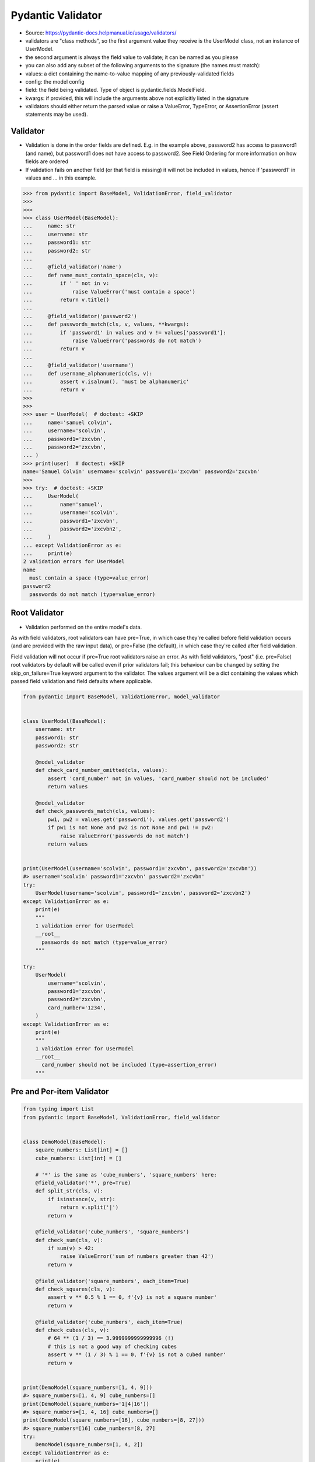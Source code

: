 Pydantic Validator
==================
* Source: https://pydantic-docs.helpmanual.io/usage/validators/
* validators are "class methods", so the first argument value they receive is the UserModel class, not an instance of UserModel.
* the second argument is always the field value to validate; it can be named as you please
* you can also add any subset of the following arguments to the signature (the names must match):
* values: a dict containing the name-to-value mapping of any previously-validated fields
* config: the model config
* field: the field being validated. Type of object is pydantic.fields.ModelField.
* kwargs: if provided, this will include the arguments above not explicitly listed in the signature
* validators should either return the parsed value or raise a ValueError, TypeError, or AssertionError (assert statements may be used).


Validator
---------
* Validation is done in the order fields are defined. E.g. in the example above, password2 has access to password1 (and name), but password1 does not have access to password2. See Field Ordering for more information on how fields are ordered
* If validation fails on another field (or that field is missing) it will not be included in values, hence if 'password1' in values and ... in this example.

>>> from pydantic import BaseModel, ValidationError, field_validator
>>>
>>>
>>> class UserModel(BaseModel):
...     name: str
...     username: str
...     password1: str
...     password2: str
...
...     @field_validator('name')
...     def name_must_contain_space(cls, v):
...         if ' ' not in v:
...             raise ValueError('must contain a space')
...         return v.title()
...
...     @field_validator('password2')
...     def passwords_match(cls, v, values, **kwargs):
...         if 'password1' in values and v != values['password1']:
...             raise ValueError('passwords do not match')
...         return v
...
...     @field_validator('username')
...     def username_alphanumeric(cls, v):
...         assert v.isalnum(), 'must be alphanumeric'
...         return v
>>>
>>>
>>> user = UserModel(  # doctest: +SKIP
...     name='samuel colvin',
...     username='scolvin',
...     password1='zxcvbn',
...     password2='zxcvbn',
... )
>>> print(user)  # doctest: +SKIP
name='Samuel Colvin' username='scolvin' password1='zxcvbn' password2='zxcvbn'
>>>
>>> try:  # doctest: +SKIP
...     UserModel(
...         name='samuel',
...         username='scolvin',
...         password1='zxcvbn',
...         password2='zxcvbn2',
...     )
... except ValidationError as e:
...     print(e)
2 validation errors for UserModel
name
  must contain a space (type=value_error)
password2
  passwords do not match (type=value_error)


Root Validator
--------------
* Validation performed on the entire model's data.

As with field validators, root validators can have pre=True, in which case they're called before field validation occurs (and are provided with the raw input data), or pre=False (the default), in which case they're called after field validation.

Field validation will not occur if pre=True root validators raise an error. As with field validators, "post" (i.e. pre=False) root validators by default will be called even if prior validators fail; this behaviour can be changed by setting the skip_on_failure=True keyword argument to the validator. The values argument will be a dict containing the values which passed field validation and field defaults where applicable.


.. code-block:: python

    from pydantic import BaseModel, ValidationError, model_validator


    class UserModel(BaseModel):
        username: str
        password1: str
        password2: str

        @model_validator
        def check_card_number_omitted(cls, values):
            assert 'card_number' not in values, 'card_number should not be included'
            return values

        @model_validator
        def check_passwords_match(cls, values):
            pw1, pw2 = values.get('password1'), values.get('password2')
            if pw1 is not None and pw2 is not None and pw1 != pw2:
                raise ValueError('passwords do not match')
            return values


    print(UserModel(username='scolvin', password1='zxcvbn', password2='zxcvbn'))
    #> username='scolvin' password1='zxcvbn' password2='zxcvbn'
    try:
        UserModel(username='scolvin', password1='zxcvbn', password2='zxcvbn2')
    except ValidationError as e:
        print(e)
        """
        1 validation error for UserModel
        __root__
          passwords do not match (type=value_error)
        """

    try:
        UserModel(
            username='scolvin',
            password1='zxcvbn',
            password2='zxcvbn',
            card_number='1234',
        )
    except ValidationError as e:
        print(e)
        """
        1 validation error for UserModel
        __root__
          card_number should not be included (type=assertion_error)
        """


Pre and Per-item Validator
--------------------------
.. code-block:: python

    from typing import List
    from pydantic import BaseModel, ValidationError, field_validator


    class DemoModel(BaseModel):
        square_numbers: List[int] = []
        cube_numbers: List[int] = []

        # '*' is the same as 'cube_numbers', 'square_numbers' here:
        @field_validator('*', pre=True)
        def split_str(cls, v):
            if isinstance(v, str):
                return v.split('|')
            return v

        @field_validator('cube_numbers', 'square_numbers')
        def check_sum(cls, v):
            if sum(v) > 42:
                raise ValueError('sum of numbers greater than 42')
            return v

        @field_validator('square_numbers', each_item=True)
        def check_squares(cls, v):
            assert v ** 0.5 % 1 == 0, f'{v} is not a square number'
            return v

        @field_validator('cube_numbers', each_item=True)
        def check_cubes(cls, v):
            # 64 ** (1 / 3) == 3.9999999999999996 (!)
            # this is not a good way of checking cubes
            assert v ** (1 / 3) % 1 == 0, f'{v} is not a cubed number'
            return v


    print(DemoModel(square_numbers=[1, 4, 9]))
    #> square_numbers=[1, 4, 9] cube_numbers=[]
    print(DemoModel(square_numbers='1|4|16'))
    #> square_numbers=[1, 4, 16] cube_numbers=[]
    print(DemoModel(square_numbers=[16], cube_numbers=[8, 27]))
    #> square_numbers=[16] cube_numbers=[8, 27]
    try:
        DemoModel(square_numbers=[1, 4, 2])
    except ValidationError as e:
        print(e)
        """
        1 validation error for DemoModel
        square_numbers -> 2
          2 is not a square number (type=assertion_error)
        """

    try:
        DemoModel(cube_numbers=[27, 27])
    except ValidationError as e:
        print(e)
        """
        1 validation error for DemoModel
        cube_numbers
          sum of numbers greater than 42 (type=value_error)
        """
